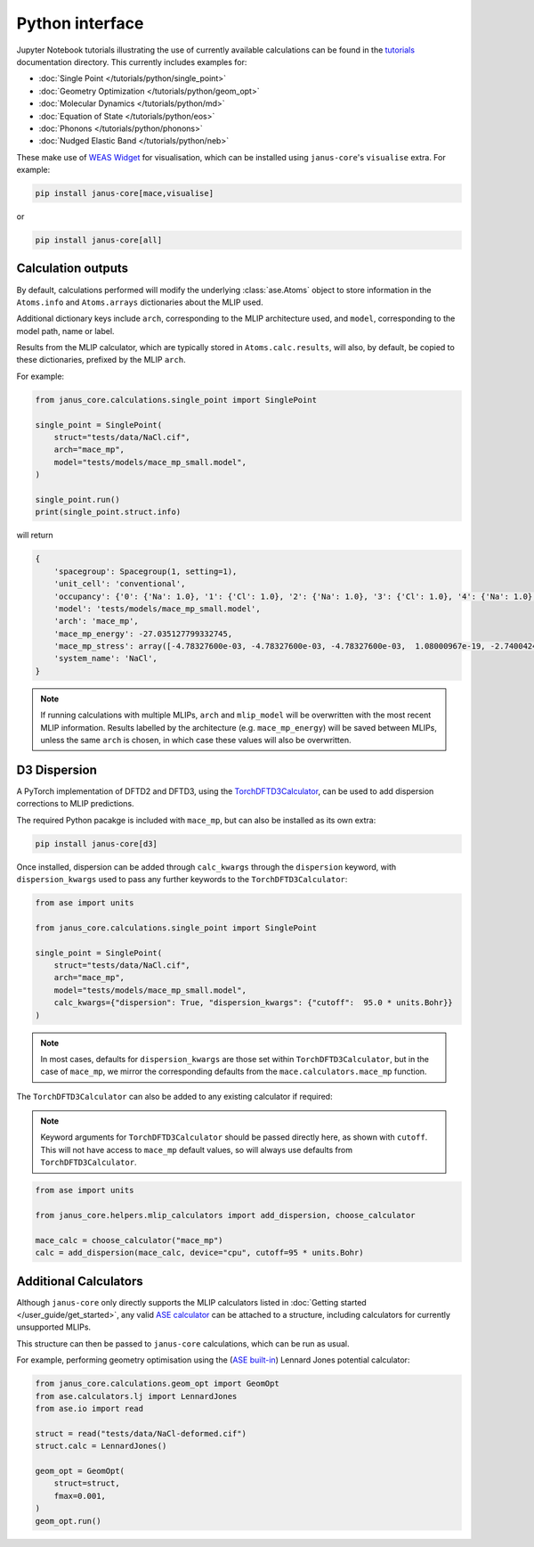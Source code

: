 ================
Python interface
================

Jupyter Notebook tutorials illustrating the use of currently available calculations can be found in the `tutorials <https://github.com/stfc/janus-core/tree/main/docs/source/tutorials>`_ documentation directory. This currently includes examples for:

.. |single_point| image:: https://colab.research.google.com/assets/colab-badge.svg
    :target: https://colab.research.google.com/github/stfc/janus-core/blob/main/docs/source/tutorials/python/single_point.ipynb
    :alt: Launch single point Colab

.. |geom_opt| image:: https://colab.research.google.com/assets/colab-badge.svg
    :target: https://colab.research.google.com/github/stfc/janus-core/blob/main/docs/source/tutorials/python/geom_opt.ipynb
    :alt: Launch geometry optimisation Colab

.. |md| image:: https://colab.research.google.com/assets/colab-badge.svg
    :target: https://colab.research.google.com/github/stfc/janus-core/blob/main/docs/source/tutorials/python/md.ipynb
    :alt: Launch molecular dynamics Colab

.. |eos| image:: https://colab.research.google.com/assets/colab-badge.svg
    :target: https://colab.research.google.com/github/stfc/janus-core/blob/main/docs/source/tutorials/python/eos.ipynb
    :alt: Launch equation of state Colab

.. |phonons| image:: https://colab.research.google.com/assets/colab-badge.svg
    :target: https://colab.research.google.com/github/stfc/janus-core/blob/main/docs/source/tutorials/python/phonons.ipynb
    :alt: Launch phonons Colab

.. |neb| image:: https://colab.research.google.com/assets/colab-badge.svg
    :target: https://colab.research.google.com/github/stfc/janus-core/blob/main/docs/source/tutorials/python/neb.ipynb
    :alt: Launch NEB Colab

- :doc:`Single Point </tutorials/python/single_point>` |single_point|
- :doc:`Geometry Optimization </tutorials/python/geom_opt>` |geom_opt|
- :doc:`Molecular Dynamics </tutorials/python/md>` |md|
- :doc:`Equation of State </tutorials/python/eos>` |eos|
- :doc:`Phonons </tutorials/python/phonons>` |phonons|
- :doc:`Nudged Elastic Band </tutorials/python/neb>` |neb|

These make use of `WEAS Widget <https://weas-widget.readthedocs.io/en/latest/index.html>`_ for visualisation,
which can be installed using ``janus-core``'s ``visualise`` extra. For example:

.. code-block:: bash

    pip install janus-core[mace,visualise]

or


.. code-block:: bash

    pip install janus-core[all]


Calculation outputs
===================

By default, calculations performed will modify the underlying :class:`ase.Atoms` object
to store information in the ``Atoms.info`` and ``Atoms.arrays`` dictionaries about the MLIP used.

Additional dictionary keys include ``arch``, corresponding to the MLIP architecture used,
and ``model``, corresponding to the model path, name or label.

Results from the MLIP calculator, which are typically stored in ``Atoms.calc.results``, will also,
by default, be copied to these dictionaries, prefixed by the MLIP ``arch``.

For example:

.. code-block:: python

    from janus_core.calculations.single_point import SinglePoint

    single_point = SinglePoint(
        struct="tests/data/NaCl.cif",
        arch="mace_mp",
        model="tests/models/mace_mp_small.model",
    )

    single_point.run()
    print(single_point.struct.info)

will return

.. code-block:: python

    {
        'spacegroup': Spacegroup(1, setting=1),
        'unit_cell': 'conventional',
        'occupancy': {'0': {'Na': 1.0}, '1': {'Cl': 1.0}, '2': {'Na': 1.0}, '3': {'Cl': 1.0}, '4': {'Na': 1.0}, '5': {'Cl': 1.0}, '6': {'Na': 1.0}, '7': {'Cl': 1.0}},
        'model': 'tests/models/mace_mp_small.model',
        'arch': 'mace_mp',
        'mace_mp_energy': -27.035127799332745,
        'mace_mp_stress': array([-4.78327600e-03, -4.78327600e-03, -4.78327600e-03,  1.08000967e-19, -2.74004242e-19, -2.04504710e-19]),
        'system_name': 'NaCl',
    }

.. note::
    If running calculations with multiple MLIPs, ``arch`` and ``mlip_model`` will be overwritten with the most recent MLIP information.
    Results labelled by the architecture (e.g. ``mace_mp_energy``) will be saved between MLIPs,
    unless the same ``arch`` is chosen, in which case these values will also be overwritten.


D3 Dispersion
=============

A PyTorch implementation of DFTD2 and DFTD3, using the `TorchDFTD3Calculator <https://github.com/pfnet-research/torch-dftd>`_,
can be used to add dispersion corrections to MLIP predictions.

The required Python pacakge is included with ``mace_mp``, but can also be installed as its own extra:

.. code-block:: bash

    pip install janus-core[d3]


Once installed, dispersion can be added through ``calc_kwargs`` through the ``dispersion`` keyword,
with ``dispersion_kwargs`` used to pass any further keywords to the ``TorchDFTD3Calculator``:

.. code-block:: python

    from ase import units

    from janus_core.calculations.single_point import SinglePoint

    single_point = SinglePoint(
        struct="tests/data/NaCl.cif",
        arch="mace_mp",
        model="tests/models/mace_mp_small.model",
        calc_kwargs={"dispersion": True, "dispersion_kwargs": {"cutoff":  95.0 * units.Bohr}}
    )

.. note::
    In most cases, defaults for ``dispersion_kwargs`` are those set within ``TorchDFTD3Calculator``,
    but in the case of ``mace_mp``, we mirror the corresponding defaults from the
    ``mace.calculators.mace_mp`` function.


The ``TorchDFTD3Calculator`` can also be added to any existing calculator if required:

.. note::
    Keyword arguments for ``TorchDFTD3Calculator`` should be passed directly here,
    as shown with ``cutoff``. This will not have access to ``mace_mp`` default values,
    so will always use defaults from ``TorchDFTD3Calculator``.


.. code-block:: python

    from ase import units

    from janus_core.helpers.mlip_calculators import add_dispersion, choose_calculator

    mace_calc = choose_calculator("mace_mp")
    calc = add_dispersion(mace_calc, device="cpu", cutoff=95 * units.Bohr)



Additional Calculators
======================

Although ``janus-core`` only directly supports the MLIP calculators listed in :doc:`Getting started </user_guide/get_started>`,
any valid `ASE calculator <https://wiki.fysik.dtu.dk/ase/ase/calculators/calculators.html>`_
can be attached to a structure, including calculators for currently unsupported MLIPs.

This structure can then be passed to ``janus-core`` calculations, which can be run as usual.

For example, performing geometry optimisation using the (`ASE built-in <https://wiki.fysik.dtu.dk/ase/ase/calculators/others.html#lennard-jones>`_) Lennard Jones potential calculator:

.. code-block:: python

    from janus_core.calculations.geom_opt import GeomOpt
    from ase.calculators.lj import LennardJones
    from ase.io import read

    struct = read("tests/data/NaCl-deformed.cif")
    struct.calc = LennardJones()

    geom_opt = GeomOpt(
        struct=struct,
        fmax=0.001,
    )
    geom_opt.run()
